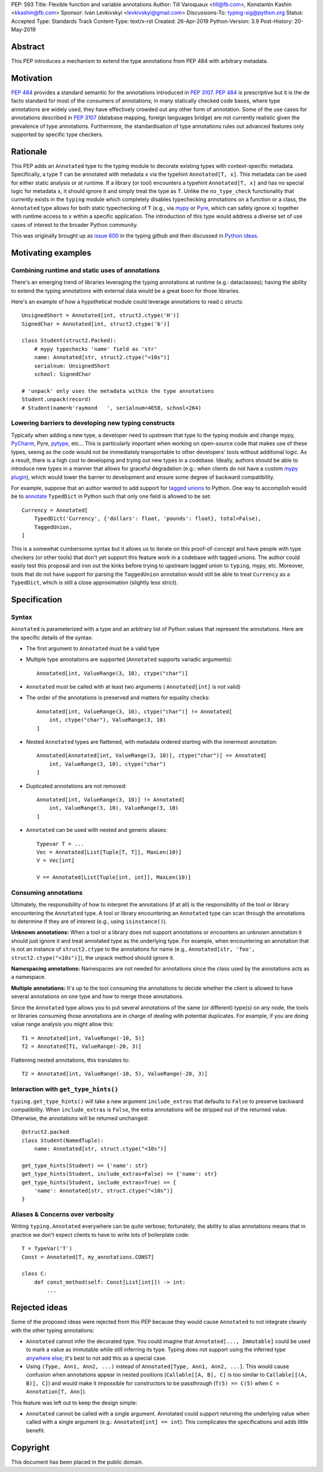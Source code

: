 PEP: 593
Title: Flexible function and variable annotations
Author: Till Varoquaux <till@fb.com>, Konstantin Kashin <kkashin@fb.com>
Sponsor: Ivan Levkivskyi <levkivskyi@gmail.com>
Discussions-To: typing-sig@python.org
Status: Accepted
Type: Standards Track
Content-Type: text/x-rst
Created: 26-Apr-2019
Python-Version: 3.9
Post-History: 20-May-2019

Abstract
--------

This PEP introduces a mechanism to extend the type annotations from PEP
484 with arbitrary metadata.

Motivation
----------

:pep:`484` provides a standard semantic for the annotations introduced in
:pep:`3107`. :pep:`484` is prescriptive but it is the de facto standard
for most of the consumers of annotations; in many statically checked
code bases, where type annotations are widely used, they have
effectively crowded out any other form of annotation. Some of the use
cases for annotations described in :pep:`3107` (database mapping,
foreign languages bridge) are not currently realistic given the
prevalence of type annotations. Furthermore, the standardisation of type
annotations rules out advanced features only supported by specific type
checkers.

Rationale
---------

This PEP adds an ``Annotated`` type to the typing module to decorate
existing types with context-specific metadata. Specifically, a type
``T`` can be annotated with metadata ``x`` via the typehint
``Annotated[T, x]``. This metadata can be used for either static
analysis or at runtime. If a library (or tool) encounters a typehint
``Annotated[T, x]`` and has no special logic for metadata ``x``, it
should ignore it and simply treat the type as ``T``. Unlike the
``no_type_check`` functionality that currently exists in the ``typing``
module which completely disables typechecking annotations on a function
or a class, the ``Annotated`` type allows for both static typechecking
of ``T`` (e.g., via `mypy <mypy_>`_ or `Pyre <pyre_>`_,
which can safely ignore ``x``)
together with runtime access to ``x`` within a specific application. The
introduction of this type would address a diverse set of use cases of interest
to the broader Python community.

This was originally brought up as `issue 600 <issue-600_>`_ in the typing github
and then discussed in `Python ideas <python-ideas_>`_.

Motivating examples
-------------------

Combining runtime and static uses of annotations
~~~~~~~~~~~~~~~~~~~~~~~~~~~~~~~~~~~~~~~~~~~~~~~~

There's an emerging trend of libraries leveraging the typing annotations at
runtime (e.g.: dataclasses); having the ability to extend the typing annotations
with external data would be a great boon for those libraries.

Here's an example of how a hypothetical module could leverage annotations to
read c structs::

    UnsignedShort = Annotated[int, struct2.ctype('H')]
    SignedChar = Annotated[int, struct2.ctype('b')]

    class Student(struct2.Packed):
        # mypy typechecks 'name' field as 'str'
        name: Annotated[str, struct2.ctype("<10s")]
        serialnum: UnsignedShort
        school: SignedChar

    # 'unpack' only uses the metadata within the type annotations
    Student.unpack(record)
    # Student(name=b'raymond   ', serialnum=4658, school=264)

Lowering barriers to developing new typing constructs
~~~~~~~~~~~~~~~~~~~~~~~~~~~~~~~~~~~~~~~~~~~~~~~~~~~~~

Typically when adding a new type, a developer need to upstream that type to the
typing module and change mypy, `PyCharm <pycharm_>`_, Pyre, `pytype <pytype_>`_,
etc...
This is particularly important when working on open-source code that
makes use of these types, seeing as the code would not be immediately
transportable to other developers' tools without additional logic. As a result,
there is a high cost to developing and trying out new types in a codebase.
Ideally, authors should be able to introduce new types in a manner that allows
for graceful degradation (e.g.: when clients do not have a custom `mypy plugin
<mypy-plugin_>`_), which would lower the barrier to development and ensure some
degree of backward compatibility.

For example, suppose that an author wanted to add support for `tagged unions
<tagged-union_>`_ to Python. One way to accomplish would be to `annotate
<typed-dict_>`_ ``TypedDict`` in Python such that only one field is allowed
to be set::

    Currency = Annotated[
        TypedDict('Currency', {'dollars': float, 'pounds': float}, total=False),
        TaggedUnion,
    ]

This is a somewhat cumbersome syntax but it allows us to iterate on this
proof-of-concept and have people with type checkers (or other tools) that don't
yet support this feature work in a codebase with tagged unions. The author could
easily test this proposal and iron out the kinks before trying to upstream tagged
union to ``typing``, mypy, etc. Moreover, tools that do not have support for
parsing the ``TaggedUnion`` annotation would still be able to treat ``Currency``
as a ``TypedDict``, which is still a close approximation (slightly less strict).

Specification
-------------

Syntax
~~~~~~

``Annotated`` is parameterized with a type and an arbitrary list of
Python values that represent the annotations. Here are the specific
details of the syntax:

* The first argument to ``Annotated`` must be a valid type

* Multiple type annotations are supported (``Annotated`` supports variadic
  arguments)::

    Annotated[int, ValueRange(3, 10), ctype("char")]

* ``Annotated`` must be called with at least two arguments (
  ``Annotated[int]`` is not valid)

* The order of the annotations is preserved and matters for equality
  checks::

    Annotated[int, ValueRange(3, 10), ctype("char")] != Annotated[
        int, ctype("char"), ValueRange(3, 10)
    ]

* Nested ``Annotated`` types are flattened, with metadata ordered
  starting with the innermost annotation::

    Annotated[Annotated[int, ValueRange(3, 10)], ctype("char")] == Annotated[
        int, ValueRange(3, 10), ctype("char")
    ]

* Duplicated annotations are not removed::

    Annotated[int, ValueRange(3, 10)] != Annotated[
        int, ValueRange(3, 10), ValueRange(3, 10)
    ]

* ``Annotated`` can be used with nested and generic aliases::

    Typevar T = ...
    Vec = Annotated[List[Tuple[T, T]], MaxLen(10)]
    V = Vec[int]

    V == Annotated[List[Tuple[int, int]], MaxLen(10)]

Consuming annotations
~~~~~~~~~~~~~~~~~~~~~

Ultimately, the responsibility of how to interpret the annotations (if
at all) is the responsibility of the tool or library encountering the
``Annotated`` type. A tool or library encountering an ``Annotated`` type
can scan through the annotations to determine if they are of interest
(e.g., using ``isinstance()``).

**Unknown annotations:** When a tool or a library does not support
annotations or encounters an unknown annotation it should just ignore it
and treat annotated type as the underlying type. For example, when encountering
an annotation that is not an instance of ``struct2.ctype`` to the annotations
for name (e.g., ``Annotated[str, 'foo', struct2.ctype("<10s")]``), the unpack
method should ignore it.

**Namespacing annotations:** Namespaces are not needed for annotations since
the class used by the annotations acts as a namespace.

**Multiple annotations:** It's up to the tool consuming the annotations
to decide whether the client is allowed to have several annotations on
one type and how to merge those annotations.

Since the ``Annotated`` type allows you to put several annotations of
the same (or different) type(s) on any node, the tools or libraries
consuming those annotations are in charge of dealing with potential
duplicates. For example, if you are doing value range analysis you might
allow this::

    T1 = Annotated[int, ValueRange(-10, 5)]
    T2 = Annotated[T1, ValueRange(-20, 3)]

Flattening nested annotations, this translates to::

    T2 = Annotated[int, ValueRange(-10, 5), ValueRange(-20, 3)]

Interaction with ``get_type_hints()``
~~~~~~~~~~~~~~~~~~~~~~~~~~~~~~~~~~~~~

``typing.get_type_hints()`` will take a new argument ``include_extras`` that
defaults to ``False`` to preserve backward compatibility. When
``include_extras`` is ``False``, the extra annotations will be stripped
out of the returned value. Otherwise, the annotations will be returned
unchanged::

    @struct2.packed
    class Student(NamedTuple):
        name: Annotated[str, struct.ctype("<10s")]

    get_type_hints(Student) == {'name': str}
    get_type_hints(Student, include_extras=False) == {'name': str}
    get_type_hints(Student, include_extras=True) == {
        'name': Annotated[str, struct.ctype("<10s")]
    }

Aliases & Concerns over verbosity
~~~~~~~~~~~~~~~~~~~~~~~~~~~~~~~~~

Writing ``typing.Annotated`` everywhere can be quite verbose;
fortunately, the ability to alias annotations means that in practice we
don't expect clients to have to write lots of boilerplate code::

    T = TypeVar('T')
    Const = Annotated[T, my_annotations.CONST]

    class C:
        def const_method(self: Const[List[int]]) -> int:
            ...

Rejected ideas
--------------

Some of the proposed ideas were rejected from this PEP because they would
cause ``Annotated`` to not integrate cleanly with the other typing annotations:

* ``Annotated`` cannot infer the decorated type. You could imagine that
  ``Annotated[..., Immutable]`` could be used to mark a value as immutable
  while still inferring its type. Typing does not support using the
  inferred type `anywhere else <issue-276_>`_; it's best to not add this as a
  special case.

* Using ``(Type, Ann1, Ann2, ...)`` instead of
  ``Annotated[Type, Ann1, Ann2, ...]``. This would cause confusion when
  annotations appear in nested positions (``Callable[[A, B], C]`` is too similar
  to ``Callable[[(A, B)], C]``) and would make it impossible for constructors to
  be passthrough (``T(5) == C(5)`` when ``C = Annotation[T, Ann]``).

This feature was left out to keep the design simple:

* ``Annotated`` cannot be called with a single argument. Annotated could support
  returning the underlying value when called with a single argument (e.g.:
  ``Annotated[int] == int``). This complicates the specifications and adds
  little benefit.


.. _issue-600:
   https://github.com/python/typing/issues/600

.. _python-ideas:
   https://mail.python.org/pipermail/python-ideas/2019-January/054908.html

.. _mypy:
   http://www.mypy-lang.org/

.. _pyre:
   https://pyre-check.org/

.. _pycharm:
   https://www.jetbrains.com/pycharm/

.. _pytype:
   https://github.com/google/pytype

.. _mypy-plugin:
   https://github.com/python/mypy_extensions

.. _tagged-union:
   https://en.wikipedia.org/wiki/Tagged_union

.. _typed-dict:
   https://mypy.readthedocs.io/en/latest/more_types.html#typeddict

.. _issue-276:
   https://github.com/python/typing/issues/276

Copyright
---------

This document has been placed in the public domain.
